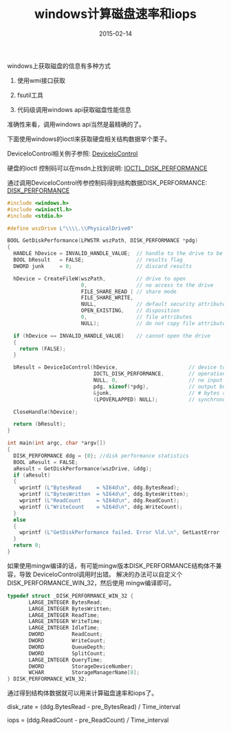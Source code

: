 #+TITLE: windows计算磁盘速率和iops
#+DATE: 2015-02-14
#+TAGS[]: Programing
#+OPTIONS: ^:nil

#+NAME: windows-iops
[[/assets/images/windows-iops.jpeg]]

windows上获取磁盘的信息有多种方式

1. 使用wmi接口获取

2. fsutil工具

3. 代码级调用windows api获取磁盘性能信息

准确性来看，调用windows api当然是最精确的了。

下面使用windows的ioctl来获取硬盘相关结构数据举个栗子。

DeviceIoControl相关例子参照: [[https://msdn.microsoft.com/en-us/library/windows/desktop/aa363216(v=vs.85).aspx][DeviceIoControl]]

硬盘的ioctl 控制码可以在msdn上找到说明: [[https://msdn.microsoft.com/en-us/library/windows/desktop/aa365183(v=vs.85)][IOCTL_DISK_PERFORMANCE]]

通过调用DeviceIoControl传参控制码得到结构数据DISK_PERFORMANCE: [[https://msdn.microsoft.com/en-us/library/windows/desktop/aa363991(v=vs.85).aspx][DISK_PERFORMANCE]]

#+begin_src c
#include <windows.h>
#include <winioctl.h>
#include <stdio.h>

#define wszDrive L"\\\\.\\PhysicalDrive0"

BOOL GetDiskPerformance(LPWSTR wszPath, DISK_PERFORMANCE *pdg)
{
  HANDLE hDevice = INVALID_HANDLE_VALUE;  // handle to the drive to be examined
  BOOL bResult   = FALSE;                 // results flag
  DWORD junk     = 0;                     // discard results

  hDevice = CreateFileW(wszPath,          // drive to open
                        0,                // no access to the drive
                        FILE_SHARE_READ | // share mode
                        FILE_SHARE_WRITE,
                        NULL,             // default security attributes
                        OPEN_EXISTING,    // disposition
                        0,                // file attributes
                        NULL);            // do not copy file attributes

  if (hDevice == INVALID_HANDLE_VALUE)    // cannot open the drive
  {
    return (FALSE);
  }

  bResult = DeviceIoControl(hDevice,                       // device to be queried
                            IOCTL_DISK_PERFORMANCE,        // operation to perform
                            NULL, 0,                       // no input buffer
                            pdg, sizeof(*pdg),             // output buffer
                            &junk,                         // # bytes returned
                            (LPOVERLAPPED) NULL);          // synchronous I/O

  CloseHandle(hDevice);

  return (bResult);
}

int main(int argc, char *argv[])
{
  DISK_PERFORMANCE ddg = {0}; //disk performance statistics
  BOOL aResult = FALSE;
  aResult = GetDiskPerformance(wszDrive, &ddg);
  if (aResult)
  {
	wprintf (L"BytesRead     = %I64d\n", ddg.BytesRead);
	wprintf (L"BytesWritten  = %I64d\n", ddg.BytesWritten);
	wprintf (L"ReadCount     = %I64d\n", ddg.ReadCount);
	wprintf (L"WriteCount    = %I64d\n", ddg.WriteCount);
  }
  else
  {
    wprintf (L"GetDiskPerformance failed. Error %ld.\n", GetLastError ());
  }
  return 0;
}
#+end_src

如果使用mingw编译的话，有可能mingw版本DISK_PERFORMANCE结构体不兼容，导致 DeviceIoControl调用时出错。
解决的办法可以自定义个DISK_PERFORMANCE_WIN_32，然后使用 mingw编译即可。

#+begin_src c
typedef struct _DISK_PERFORMANCE_WIN_32 {
       LARGE_INTEGER BytesRead;
       LARGE_INTEGER BytesWritten;
       LARGE_INTEGER ReadTime;
       LARGE_INTEGER WriteTime;
       LARGE_INTEGER IdleTime;
       DWORD         ReadCount;
       DWORD         WriteCount;
       DWORD         QueueDepth;
       DWORD         SplitCount;
       LARGE_INTEGER QueryTime;
       DWORD         StorageDeviceNumber;
       WCHAR         StorageManagerName[8];
} DISK_PERFORMANCE_WIN_32;
#+end_src

通过得到结构体数据就可以用来计算磁盘速率和iops了。

disk_rate = (ddg.BytesRead - pre_BytesRead) / Time_interval

iops = (ddg.ReadCount - pre_ReadCount) / Time_interval

